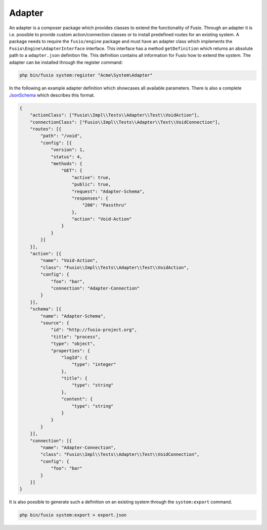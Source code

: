 
Adapter
=======

An adapter is a composer package which provides classes to extend the 
functionality of Fusio. Through an adapter it is i.e. possible to provide 
custom action/connection classes or to install predefined routes for an existing
system. A package needs to require the ``fusio/engine`` package and must have an 
adapter class which implements the ``Fusio\Engine\AdapterInterface`` interface. 
This interface has a method ``getDefinition`` which returns an absolute path to 
a ``adapter.json`` definition file. This definition contains all information for 
Fusio how to extend the system. The adapter can be installed through the 
register command:

.. code-block:: text

    php bin/fusio system:register "Acme\System\Adapter"

In the following an example adapter definition which showcases all available 
parameters. There is also a complete `JsonSchema`_ which describes this format.

.. code-block:: json
 
    {
        "actionClass": ["Fusio\\Impl\\Tests\\Adapter\\Test\\VoidAction"],
        "connectionClass": ["Fusio\\Impl\\Tests\\Adapter\\Test\\VoidConnection"],
        "routes": [{
            "path": "/void",
            "config": [{
                "version": 1,
                "status": 4,
                "methods": {
                    "GET": {
                        "active": true,
                        "public": true,
                        "request": "Adapter-Schema",
                        "responses": {
                            "200": "Passthru"
                        },
                        "action": "Void-Action"
                    }
                }
            }]
        }],
        "action": [{
            "name": "Void-Action",
            "class": "Fusio\\Impl\\Tests\\Adapter\\Test\\VoidAction",
            "config": {
                "foo": "bar",
                "connection": "Adapter-Connection"
            }
        }],
        "schema": [{
            "name": "Adapter-Schema",
            "source": {
                "id": "http://fusio-project.org",
                "title": "process",
                "type": "object",
                "properties": {
                    "logId": {
                        "type": "integer"
                    },
                    "title": {
                        "type": "string"
                    },
                    "content": {
                        "type": "string"
                    }
                }
            }
        }],
        "connection": [{
            "name": "Adapter-Connection",
            "class": "Fusio\\Impl\\Tests\\Adapter\\Test\\VoidConnection",
            "config": {
                "foo": "bar"
            }
        }]
    }

It is also possible to generate such a definition on an existing system through 
the ``system:export`` command.

.. code-block:: text

    php bin/fusio system:export > export.json


.. _JsonSchema: https://github.com/apioo/fusio-engine/blob/master/src/Test/definition_schema.json
